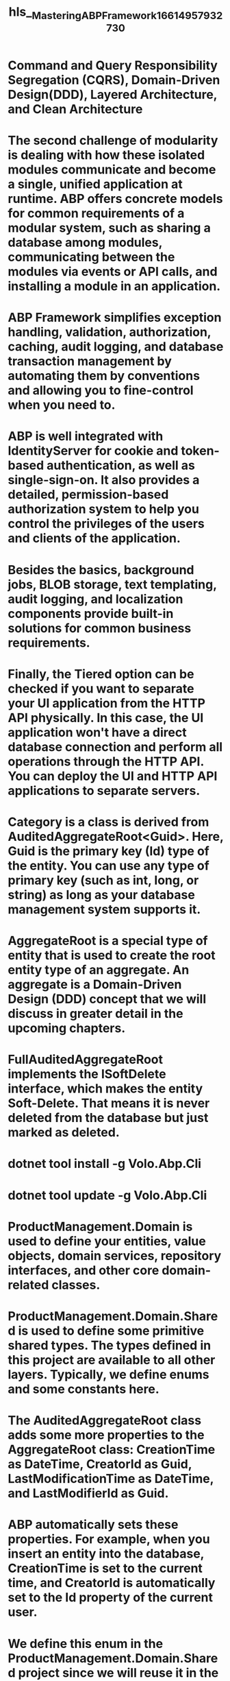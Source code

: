 #+file-path: ../assets/Mastering_ABP_Framework_1661495793273_0.pdf
#+file: [[../assets/Mastering_ABP_Framework_1661495793273_0.pdf][Mastering_ABP_Framework_1661495793273_0.pdf]]
#+title: hls__Mastering_ABP_Framework_1661495793273_0

* Command and Query Responsibility Segregation (CQRS), Domain-Driven Design(DDD), Layered Architecture, and Clean Architecture 
:PROPERTIES:
:ls-type: annotation
:hl-page: 27
:id: 63086aa2-a2db-4a04-b635-725a44efd7df
:END:
* The second challenge of modularity is dealing with how these isolated modules communicate and become a single, unified application at runtime. ABP offers concrete models for common requirements of a modular system, such as sharing a database among modules, communicating between the modules via events or API calls, and installing a module in an application.
:PROPERTIES:
:ls-type: annotation
:hl-page: 32
:id: 63086e6a-74a9-4b30-a757-639033a9f259
:END:
* ABP Framework simplifies exception handling, validation, authorization, caching, audit logging, and database transaction management by automating them by conventions and allowing you to fine-control when you need to. 
:PROPERTIES:
:ls-type: annotation
:hl-page: 35
:id: 63087101-181d-4412-930a-28e0c2df07c3
:END:
* ABP is well integrated with IdentityServer for cookie and token-based authentication, as well as single-sign-on. It also provides a detailed, permission-based authorization system to help you control the privileges of the users and clients of the application.
:PROPERTIES:
:ls-type: annotation
:hl-page: 35
:id: 63087120-74a2-49ea-9a5b-ca820d3b77c1
:END:
* Besides the basics, background jobs, BLOB storage, text templating, audit logging, and localization components provide built-in solutions for common business requirements.
:PROPERTIES:
:ls-type: annotation
:hl-page: 35
:id: 63087129-42c7-4c9c-ae63-d8c70bc0529d
:END:
* Finally, the Tiered option can be checked if you want to separate your UI application from the HTTP API physically. In this case, the UI application won't have a direct database connection and perform all operations through the HTTP API. You can deploy the UI and HTTP API applications to separate servers. 
:PROPERTIES:
:ls-type: annotation
:hl-page: 42
:id: 6308718a-4bfa-4889-ba6e-271241954065
:END:
* Category is a class is derived from AuditedAggregateRoot<Guid>. Here, Guid is the primary key (Id) type of the entity. You can use any type of primary key (such as int, long, or string) as long as your database management system supports it.
:PROPERTIES:
:ls-type: annotation
:hl-page: 53
:id: 6308ae5f-62d4-477f-a78d-e80365d24c70
:END:
* AggregateRoot is a special type of entity that is used to create the root entity type of an aggregate. An aggregate is a Domain-Driven Design (DDD) concept that we will discuss in greater detail in the upcoming chapters. 
:PROPERTIES:
:ls-type: annotation
:hl-page: 53
:id: 6308ae73-fe80-4923-ac51-daeefd8fe467
:END:
* FullAuditedAggregateRoot implements the ISoftDelete interface, which makes the entity Soft-Delete. That means it is never deleted from the database but just marked as deleted. 
:PROPERTIES:
:ls-type: annotation
:hl-page: 55
:id: 6308af2c-3d1b-4f21-bab2-97abe35a69a1
:END:
* dotnet tool install -g Volo.Abp.Cli
:PROPERTIES:
:ls-type: annotation
:hl-page: 39
:id: 630df91f-db1a-466a-ae33-7fbc0fa29009
:END:
* dotnet tool update -g Volo.Abp.Cli
:PROPERTIES:
:ls-type: annotation
:hl-page: 40
:id: 630df929-3b67-432e-b461-92df2bd7d698
:END:
* ProductManagement.Domain is used to define your entities, value objects, domain services, repository interfaces, and other core domain-related classes.
:PROPERTIES:
:ls-type: annotation
:hl-page: 52
:id: 630df9c4-db48-4904-a1ca-7d5df25a0b4b
:END:
* ProductManagement.Domain.Shared is used to define some primitive shared types. The types defined in this project are available to all other layers. Typically, we define enums and some constants here.
:PROPERTIES:
:ls-type: annotation
:hl-page: 52
:id: 630df9cf-6af4-4590-bce4-60b2497b3664
:END:
* The AuditedAggregateRoot class adds some more properties to the AggregateRoot class: CreationTime as DateTime, CreatorId as Guid, LastModificationTime as DateTime, and LastModifierId as Guid.
:PROPERTIES:
:ls-type: annotation
:hl-page: 53
:id: 630df9ed-1e70-432c-b430-a16bd0f8064c
:END:
* ABP automatically sets these properties. For example, when you insert an entity into the database, CreationTime is set to the current time, and CreatorId is automatically set to the Id property of the current user.
:PROPERTIES:
:ls-type: annotation
:hl-page: 53
:id: 630df9ff-8241-4c3b-84bd-391811c9709e
:END:
* We define this enum in the ProductManagement.Domain.Shared project since we will reuse it in the Data Transfer Objects (DTOs) and the UI layer.
:PROPERTIES:
:ls-type: annotation
:hl-page: 54
:id: 630dfa38-2252-4bba-b200-fbb46c55d0a9
:END:
* This time, I inherited from FullAuditedAggregateRoot, which adds IsDeleted as bool, DeletionTime as DateTime, and DeleterId as Guid properties in addition to the AuditedAggregateRoot class used for the Category class.
:PROPERTIES:
:ls-type: annotation
:hl-page: 54
:id: 630dfa57-c10f-40d3-9299-46677402846a
:END:
* First, we will add entities to the DbContext class and define the mappings between entities and database tables. Then, we will use EF Core's Code First Migration approach to build the necessary code that creates the database tables. Following this, we will look at ABP's Data Seeding system to insert some initial data into the database. Finally, we will apply the migrations and seed data to the database to prepare it for the application.
:PROPERTIES:
:ls-type: annotation
:hl-page: 57
:id: 630dfb7b-a924-493d-ab22-2bef8ea48e0f
:END:
* If you want to customize the default mapping configuration or perform additional configurations, you have two options: Data Annotations (attributes) and Fluent API.
:PROPERTIES:
:ls-type: annotation
:hl-page: 58
:id: 630dfba2-e803-4e9e-b8b5-0d2c2b130960
:END:
* One problem with the data annotation attributes is that they are limited (compared to the Fluent API) and make your domain layer dependant on the EF Core NuGet package when you need to use EF Core's custom attributes, such as [Index] and [Owned].
:PROPERTIES:
:ls-type: annotation
:hl-page: 58
:id: 630dfbd1-22e9-4c8f-b282-bf3184833f14
:END:
* EF Core's Code First Migration system is a perfect way to keep the database schema aligned with the application code. Typically, you generate migrations and apply them to the database. A migration is an incremental schema change for the database. When you update the database, all the migrations are applied since the last update, and the database becomes aligned with the application code.
:PROPERTIES:
:ls-type: annotation
:hl-page: 60
:id: 630dfc7f-135e-41d7-be3f-91b70324e6dd
:END:
* dotnet tool install --global dotnet-ef
:PROPERTIES:
:ls-type: annotation
:hl-page: 62
:id: 630dfdb0-7061-4e2a-bc00-4161e4802c6d
:END:
* dotnet ef migrations add "Added_Categories_And_Products"
:PROPERTIES:
:ls-type: annotation
:hl-page: 62
:id: 630dfdb4-8f0d-4bcc-8225-5b1b922dc482
:END:
* When you run it, all pending migrations are applied in the database, and the data seeder classes are executed.
:PROPERTIES:
:ls-type: annotation
:hl-page: 65
:id: 630dfe4c-5199-413e-8fb9-28009f0f2544
:END:
* This application can be deployed and executed in the production environment, typically, as a stage of your Continuous Deployment(CD) pipeline. Separating the migration from the main application is a good approach, as the main application doesn't require permission to alter the database schema in such cases. Also, you can get rid of any concurrency issues you might have if you apply migrations in your main application and run multiple instances of the application.
:PROPERTIES:
:ls-type: annotation
:hl-page: 65
:id: 630dfe7f-972f-46bb-b32c-96d8d7a1a0dc
:END:
* We will begin by defining a DTO, ProductDto, for the Product entity. Then, we will create an application service method that returns a list of products to the presentation layer. Additionally, we will learn how to map the Product entity to ProductDto automatically.
:PROPERTIES:
:ls-type: annotation
:hl-page: 66
:id: 630e004d-9b28-4274-a264-11bbb16649d6
:END:
* DTOs are used to transfer data between the application and presentation layers. 
:PROPERTIES:
:ls-type: annotation
:hl-page: 66
:id: 630e0069-2c3d-4917-84dd-6f8278e733e5
:END:
* DTOs allow you to expose data in a controlled way and abstract your entities from the presentation layer. 
:PROPERTIES:
:ls-type: annotation
:hl-page: 66
:id: 630e0088-717d-4084-ba8c-19adf42c1fea
:END:
* Directly exposing entities to the presentation layer might cause serialization and security problems, too. 
:PROPERTIES:
:ls-type: annotation
:hl-page: 66
:id: 630e0097-515b-4a77-b805-54809fcc916b
:END:
* DTOs are defined in the Application.Contracts project to make them available within the UI layer. 
:PROPERTIES:
:ls-type: annotation
:hl-page: 66
:id: 630e00ae-dbe2-4e0c-938c-2bf0ae85aa8a
:END:
* It is derived from AuditedEntityDto<Guid>, which defines the Id, CreationTime, CreatorId, LastModificationTime, and LastModifierId properties (we don't need to delete auditing properties, such as DeletionTime, since the deleted entities are not read from the database).
:PROPERTIES:
:ls-type: annotation
:hl-page: 67
:id: 630e00de-88ba-4285-8e1d-5204afad4d7f
:END:
* Instead of adding a navigation property to the Category entity, we used a string CategoryName property, which is enough to show on the UI.
:PROPERTIES:
:ls-type: annotation
:hl-page: 67
:id: 630e00e4-64db-4aac-929a-479cef5b6110
:END:
* You could compare application services with API controllers in an ASP. NET Core MVC application. While they have similarities for some use cases, application services are plain classes that better fit into DDD.
:PROPERTIES:
:ls-type: annotation
:hl-page: 67
:id: 630e013e-d9ab-4321-9c70-1ef0d8f818e7
:END:
* They don't depend on a particular UI technology. In addition, ABP can automatically expose your application services as HTTP APIs, as we will discover in the Auto API Controllers and the Swagger UI section of this chapter.
:PROPERTIES:
:ls-type: annotation
:hl-page: 67
:id: 630e0153-bdcc-4026-88ca-1701ddedc7f2
:END:
* IProductAppService is derived from the IApplicationService interface. In this way, ABP can recognize the application services.
:PROPERTIES:
:ls-type: annotation
:hl-page: 68
:id: 630e025d-5905-4fb0-9a7b-e8bf3a7f7e1c
:END:
* The GetListAsync method gets PagedAndSortedResultRequestDto, which is a standard DTO class of ABP Framework that defines the MaxResultCount (int), SkipCount (int), and Sorting (string) properties.
:PROPERTIES:
:ls-type: annotation
:hl-page: 68
:id: 630e027d-b1e5-4975-83bc-11ff0ee8d914
:END:
* The GetListAsync method returns PagedResultDto<ProductDto>, which contains a TotalCount (long) property and an Items collection of ProductDto objects. That is a convenient way of returning paged results with ABP Framework.
:PROPERTIES:
:ls-type: annotation
:hl-page: 68
:id: 630e028b-1ef7-4861-b3ba-1e0ce5f826c5
:END:
* The ProductAppService class is derived from ProductManagementAppService, which was defined in the startup template, and can be used as the base class for your application services. It implements the IProductAppService interface that was previously defined. It injects the IRepository<Product, Guid> service. This is called a Default Repository. A repository is a collection-like interface that allows you to perform operations on the database. ABP automatically provides default repository implementations for all aggregate root entities.
:PROPERTIES:
:ls-type: annotation
:hl-page: 69
:id: 630e0322-6d02-45fe-8548-db04b92b2cc2
:END:
* The AsyncExecuter service (which is pre-injected in the base class) is used to execute the IQueryable object to perform a database query asynchronously. This makes it possible to use the async LINQ extension methods without depending on the EF Core package in the application layer.
:PROPERTIES:
:ls-type: annotation
:hl-page: 70
:id: 630e038e-bc1c-4808-a203-0db37776759d
:END:
* Finally, we are using the ObjectMapper service (pre-injected in the base class) to map a list of Product (entity) objects to a ProductDto (DTO) object list. In the next section, we will explain how the object mapping is configured.
:PROPERTIES:
:ls-type: annotation
:hl-page: 70
:id: 630e03a3-c51f-4563-b5f8-b2663006c7bc
:END: